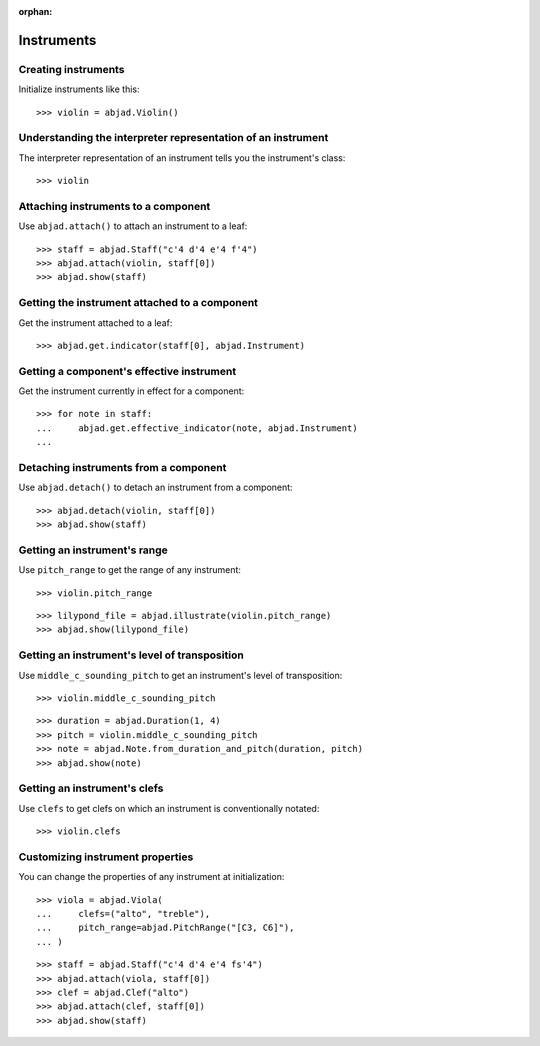 :orphan:

Instruments
===========

Creating instruments
--------------------

Initialize instruments like this:

::

    >>> violin = abjad.Violin()

Understanding the interpreter representation of an instrument
-------------------------------------------------------------

The interpreter representation of an instrument tells you the instrument's class:

::

    >>> violin

Attaching instruments to a component
------------------------------------

Use ``abjad.attach()`` to attach an instrument to a leaf:

::

    >>> staff = abjad.Staff("c'4 d'4 e'4 f'4")
    >>> abjad.attach(violin, staff[0])
    >>> abjad.show(staff)

Getting the instrument attached to a component
----------------------------------------------

Get the instrument attached to a leaf:

::

    >>> abjad.get.indicator(staff[0], abjad.Instrument)

Getting a component's effective instrument
------------------------------------------

Get the instrument currently in effect for a component:

::

    >>> for note in staff:
    ...     abjad.get.effective_indicator(note, abjad.Instrument)
    ...

Detaching instruments from a component
--------------------------------------

Use ``abjad.detach()`` to detach an instrument from a component:

::

    >>> abjad.detach(violin, staff[0])
    >>> abjad.show(staff)

Getting an instrument's range
-----------------------------

Use ``pitch_range`` to get the range of any instrument:

::

    >>> violin.pitch_range

::

    >>> lilypond_file = abjad.illustrate(violin.pitch_range)
    >>> abjad.show(lilypond_file)

Getting an instrument's level of transposition
----------------------------------------------

Use ``middle_c_sounding_pitch`` to get an instrument's level of transposition:

::

    >>> violin.middle_c_sounding_pitch

::

    >>> duration = abjad.Duration(1, 4)
    >>> pitch = violin.middle_c_sounding_pitch
    >>> note = abjad.Note.from_duration_and_pitch(duration, pitch)
    >>> abjad.show(note)

Getting an instrument's clefs
-----------------------------

Use ``clefs`` to get clefs on which an instrument is conventionally notated:

::

    >>> violin.clefs

Customizing instrument properties
---------------------------------

You can change the properties of any instrument at initialization:

::

    >>> viola = abjad.Viola(
    ...     clefs=("alto", "treble"),
    ...     pitch_range=abjad.PitchRange("[C3, C6]"),
    ... )

::

    >>> staff = abjad.Staff("c'4 d'4 e'4 fs'4")
    >>> abjad.attach(viola, staff[0])
    >>> clef = abjad.Clef("alto")
    >>> abjad.attach(clef, staff[0])
    >>> abjad.show(staff)
